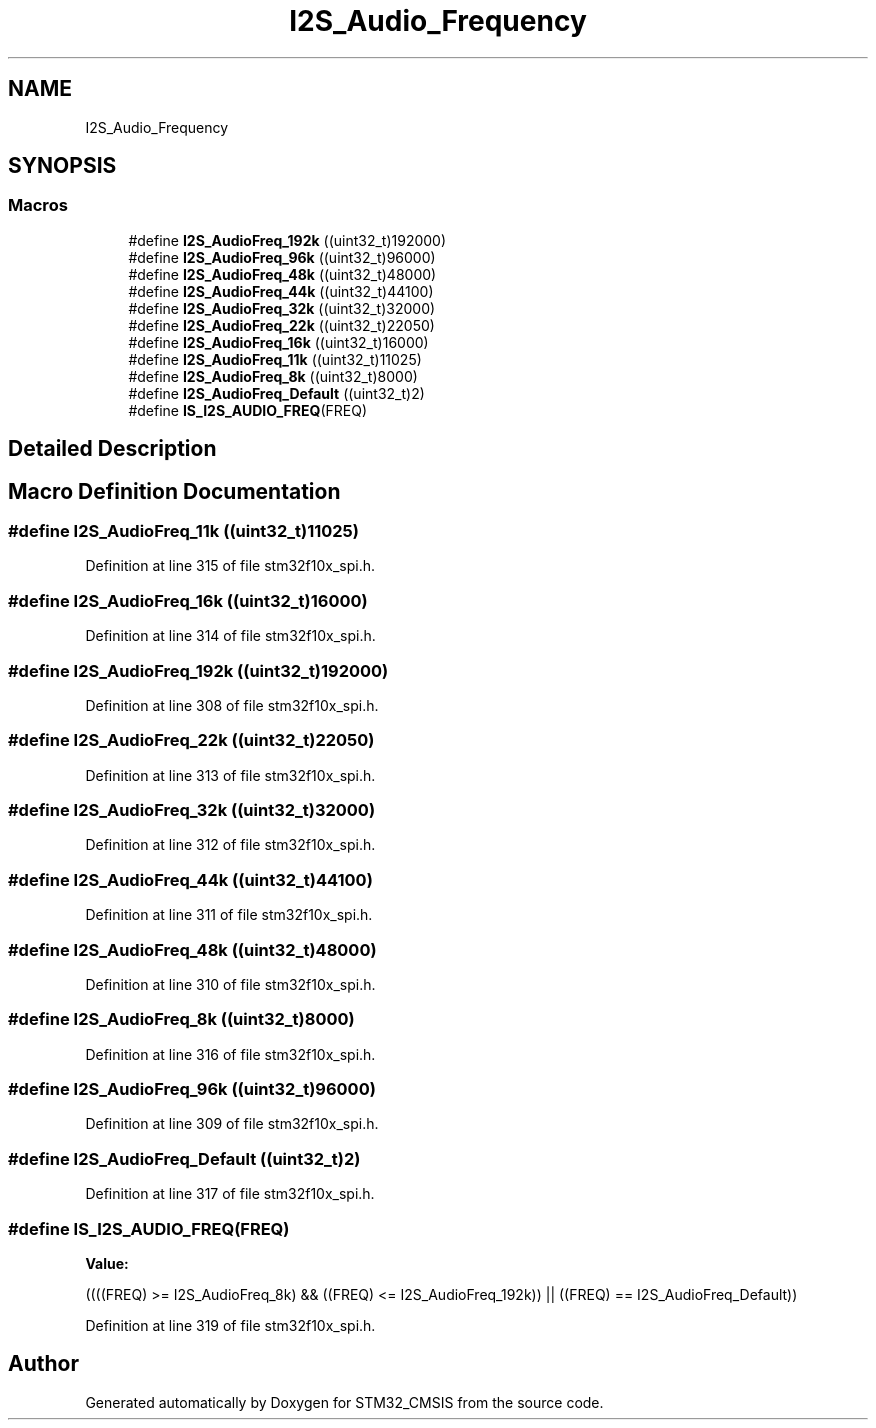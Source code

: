 .TH "I2S_Audio_Frequency" 3 "Sun Apr 16 2017" "STM32_CMSIS" \" -*- nroff -*-
.ad l
.nh
.SH NAME
I2S_Audio_Frequency
.SH SYNOPSIS
.br
.PP
.SS "Macros"

.in +1c
.ti -1c
.RI "#define \fBI2S_AudioFreq_192k\fP   ((uint32_t)192000)"
.br
.ti -1c
.RI "#define \fBI2S_AudioFreq_96k\fP   ((uint32_t)96000)"
.br
.ti -1c
.RI "#define \fBI2S_AudioFreq_48k\fP   ((uint32_t)48000)"
.br
.ti -1c
.RI "#define \fBI2S_AudioFreq_44k\fP   ((uint32_t)44100)"
.br
.ti -1c
.RI "#define \fBI2S_AudioFreq_32k\fP   ((uint32_t)32000)"
.br
.ti -1c
.RI "#define \fBI2S_AudioFreq_22k\fP   ((uint32_t)22050)"
.br
.ti -1c
.RI "#define \fBI2S_AudioFreq_16k\fP   ((uint32_t)16000)"
.br
.ti -1c
.RI "#define \fBI2S_AudioFreq_11k\fP   ((uint32_t)11025)"
.br
.ti -1c
.RI "#define \fBI2S_AudioFreq_8k\fP   ((uint32_t)8000)"
.br
.ti -1c
.RI "#define \fBI2S_AudioFreq_Default\fP   ((uint32_t)2)"
.br
.ti -1c
.RI "#define \fBIS_I2S_AUDIO_FREQ\fP(FREQ)"
.br
.in -1c
.SH "Detailed Description"
.PP 

.SH "Macro Definition Documentation"
.PP 
.SS "#define I2S_AudioFreq_11k   ((uint32_t)11025)"

.PP
Definition at line 315 of file stm32f10x_spi\&.h\&.
.SS "#define I2S_AudioFreq_16k   ((uint32_t)16000)"

.PP
Definition at line 314 of file stm32f10x_spi\&.h\&.
.SS "#define I2S_AudioFreq_192k   ((uint32_t)192000)"

.PP
Definition at line 308 of file stm32f10x_spi\&.h\&.
.SS "#define I2S_AudioFreq_22k   ((uint32_t)22050)"

.PP
Definition at line 313 of file stm32f10x_spi\&.h\&.
.SS "#define I2S_AudioFreq_32k   ((uint32_t)32000)"

.PP
Definition at line 312 of file stm32f10x_spi\&.h\&.
.SS "#define I2S_AudioFreq_44k   ((uint32_t)44100)"

.PP
Definition at line 311 of file stm32f10x_spi\&.h\&.
.SS "#define I2S_AudioFreq_48k   ((uint32_t)48000)"

.PP
Definition at line 310 of file stm32f10x_spi\&.h\&.
.SS "#define I2S_AudioFreq_8k   ((uint32_t)8000)"

.PP
Definition at line 316 of file stm32f10x_spi\&.h\&.
.SS "#define I2S_AudioFreq_96k   ((uint32_t)96000)"

.PP
Definition at line 309 of file stm32f10x_spi\&.h\&.
.SS "#define I2S_AudioFreq_Default   ((uint32_t)2)"

.PP
Definition at line 317 of file stm32f10x_spi\&.h\&.
.SS "#define IS_I2S_AUDIO_FREQ(FREQ)"
\fBValue:\fP
.PP
.nf
((((FREQ) >= I2S_AudioFreq_8k) && \
                                  ((FREQ) <= I2S_AudioFreq_192k)) || \
                                 ((FREQ) == I2S_AudioFreq_Default))
.fi
.PP
Definition at line 319 of file stm32f10x_spi\&.h\&.
.SH "Author"
.PP 
Generated automatically by Doxygen for STM32_CMSIS from the source code\&.
